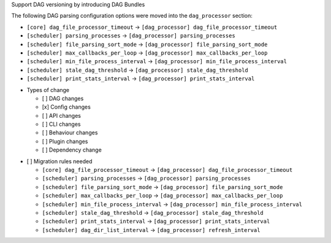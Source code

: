 Support DAG versioning by introducing DAG Bundles

The following DAG parsing configuration options were moved into the ``dag_processor`` section:

* ``[core] dag_file_processor_timeout`` -> ``[dag_processor] dag_file_processor_timeout``
* ``[scheduler] parsing_processes`` -> ``[dag_processor] parsing_processes``
* ``[scheduler] file_parsing_sort_mode`` -> ``[dag_processor] file_parsing_sort_mode``
* ``[scheduler] max_callbacks_per_loop`` -> ``[dag_processor] max_callbacks_per_loop``
* ``[scheduler] min_file_process_interval`` -> ``[dag_processor] min_file_process_interval``
* ``[scheduler] stale_dag_threshold`` -> ``[dag_processor] stale_dag_threshold``
* ``[scheduler] print_stats_interval`` -> ``[dag_processor] print_stats_interval``

.. Provide additional contextual information

.. Check the type of change that applies to this change

* Types of change

  * [ ] DAG changes
  * [x] Config changes
  * [ ] API changes
  * [ ] CLI changes
  * [ ] Behaviour changes
  * [ ] Plugin changes
  * [ ] Dependency change

.. List the migration rules needed for this change (see https://github.com/apache/airflow/issues/41641)

* [ ] Migration rules needed

  * ``[core] dag_file_processor_timeout`` -> ``[dag_processor] dag_file_processor_timeout``
  * ``[scheduler] parsing_processes`` -> ``[dag_processor] parsing_processes``
  * ``[scheduler] file_parsing_sort_mode`` -> ``[dag_processor] file_parsing_sort_mode``
  * ``[scheduler] max_callbacks_per_loop`` -> ``[dag_processor] max_callbacks_per_loop``
  * ``[scheduler] min_file_process_interval`` -> ``[dag_processor] min_file_process_interval``
  * ``[scheduler] stale_dag_threshold`` -> ``[dag_processor] stale_dag_threshold``
  * ``[scheduler] print_stats_interval`` -> ``[dag_processor] print_stats_interval``
  * ``[scheduler] dag_dir_list_interval`` → ``[dag_processor] refresh_interval``

